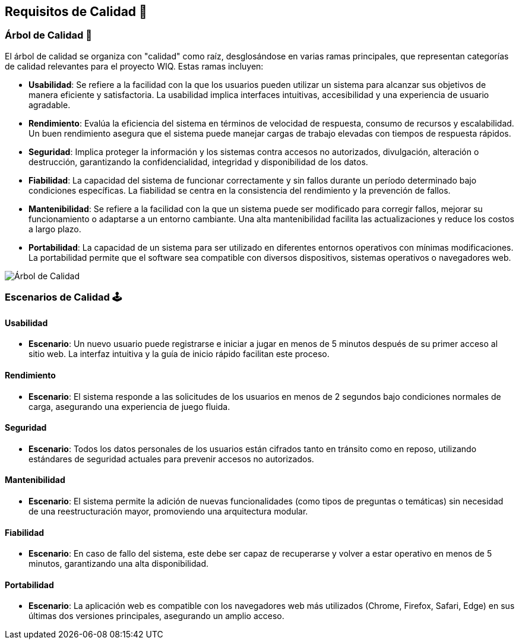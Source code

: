 ifndef::imagesdir[:imagesdir: ../images]
[[section-quality-scenarios]]
== Requisitos de Calidad 🌟

=== Árbol de Calidad 🌳

El árbol de calidad se organiza con "calidad" como raíz, desglosándose en varias ramas principales, que representan categorías de calidad relevantes para el proyecto WIQ. Estas ramas incluyen:

- *Usabilidad*: Se refiere a la facilidad con la que los usuarios pueden utilizar un sistema para alcanzar sus objetivos de manera eficiente y satisfactoria. La usabilidad implica interfaces intuitivas, accesibilidad y una experiencia de usuario agradable.
- *Rendimiento*: Evalúa la eficiencia del sistema en términos de velocidad de respuesta, consumo de recursos y escalabilidad. Un buen rendimiento asegura que el sistema puede manejar cargas de trabajo elevadas con tiempos de respuesta rápidos.
- *Seguridad*: Implica proteger la información y los sistemas contra accesos no autorizados, divulgación, alteración o destrucción, garantizando la confidencialidad, integridad y disponibilidad de los datos.
- *Fiabilidad*: La capacidad del sistema de funcionar correctamente y sin fallos durante un período determinado bajo condiciones específicas. La fiabilidad se centra en la consistencia del rendimiento y la prevención de fallos.
- *Mantenibilidad*: Se refiere a la facilidad con la que un sistema puede ser modificado para corregir fallos, mejorar su funcionamiento o adaptarse a un entorno cambiante. Una alta mantenibilidad facilita las actualizaciones y reduce los costos a largo plazo.
- *Portabilidad*: La capacidad de un sistema para ser utilizado en diferentes entornos operativos con mínimas modificaciones. La portabilidad permite que el software sea compatible con diversos dispositivos, sistemas operativos o navegadores web.

image::10_Arbol_de_calidad.jpg[Árbol de Calidad,align="center"]

=== Escenarios de Calidad 🕹️

==== Usabilidad 

- *Escenario*: Un nuevo usuario puede registrarse e iniciar a jugar en menos de 5 minutos después de su primer acceso al sitio web. La interfaz intuitiva y la guía de inicio rápido facilitan este proceso. 

==== Rendimiento 

- *Escenario*: El sistema responde a las solicitudes de los usuarios en menos de 2 segundos bajo condiciones normales de carga, asegurando una experiencia de juego fluida. 

==== Seguridad 

- *Escenario*: Todos los datos personales de los usuarios están cifrados tanto en tránsito como en reposo, utilizando estándares de seguridad actuales para prevenir accesos no autorizados. 

==== Mantenibilidad 

- *Escenario*: El sistema permite la adición de nuevas funcionalidades (como tipos de preguntas o temáticas) sin necesidad de una reestructuración mayor, promoviendo una arquitectura modular.

==== Fiabilidad 

- *Escenario*: En caso de fallo del sistema, este debe ser capaz de recuperarse y volver a estar operativo en menos de 5 minutos, garantizando una alta disponibilidad.

==== Portabilidad

- *Escenario*: La aplicación web es compatible con los navegadores web más utilizados (Chrome, Firefox, Safari, Edge) en sus últimas dos versiones principales, asegurando un amplio acceso.
